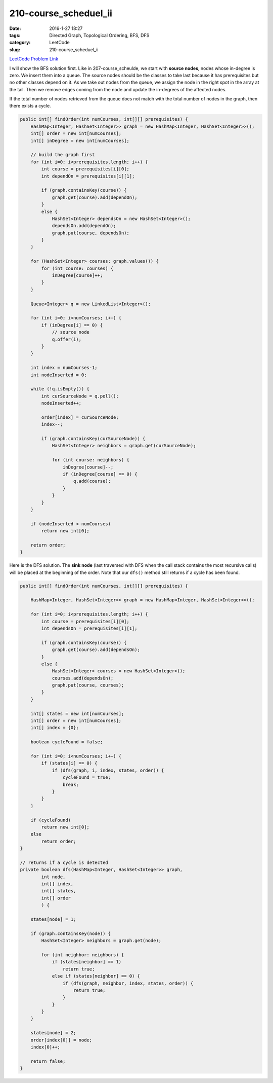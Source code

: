 210-course_scheduel_ii
######################

:date: 2016-1-27 18:27
:tags: Directed Graph, Topological Ordering, BFS, DFS
:category: LeetCode
:slug: 210-course_scheduel_ii

`LeetCode Problem Link <https://leetcode.com/problems/course-schedule-ii/>`_

I will show the BFS solution first. Like in 207-course_scheulde, we start with **source nodes**, nodes whose
in-degree is zero. We insert them into a queue. The source nodes should be the classes to take last because it has
prerequisites but no other classes depend on it. As we take out nodes from the queue, we assign the node in the right
spot in the array at the tail. Then we remove edges coming from the node and update the in-degrees of the affected
nodes.

If the total number of nodes retrieved from the queue does not match with the total number of nodes in the graph, then
there exists a cycle.

.. code-block:: java

    public int[] findOrder(int numCourses, int[][] prerequisites) {
        HashMap<Integer, HashSet<Integer>> graph = new HashMap<Integer, HashSet<Integer>>();
        int[] order = new int[numCourses];
        int[] inDegree = new int[numCourses];

        // build the graph first
        for (int i=0; i<prerequisites.length; i++) {
            int course = prerequisites[i][0];
            int dependOn = prerequisites[i][1];

            if (graph.containsKey(course)) {
                graph.get(course).add(dependOn);
            }
            else {
                HashSet<Integer> dependsOn = new HashSet<Integer>();
                dependsOn.add(dependOn);
                graph.put(course, dependsOn);
            }
        }

        for (HashSet<Integer> courses: graph.values()) {
            for (int course: courses) {
                inDegree[course]++;
            }
        }

        Queue<Integer> q = new LinkedList<Integer>();

        for (int i=0; i<numCourses; i++) {
            if (inDegree[i] == 0) {
                // source node
                q.offer(i);
            }
        }

        int index = numCourses-1;
        int nodeInserted = 0;

        while (!q.isEmpty()) {
            int curSourceNode = q.poll();
            nodeInserted++;

            order[index] = curSourceNode;
            index--;

            if (graph.containsKey(curSourceNode)) {
                HashSet<Integer> neighbors = graph.get(curSourceNode);

                for (int course: neighbors) {
                    inDegree[course]--;
                    if (inDegree[course] == 0) {
                        q.add(course);
                    }
                }
            }
        }

        if (nodeInserted < numCourses)
            return new int[0];

        return order;
    }

Here is the DFS solution. The **sink node** (last traversed with DFS when the call stack contains the most recursive
calls) will be placed at the beginning of the order. Note that our ``dfs()`` method still returns if a cycle has
been found.

.. code-block:: java

    public int[] findOrder(int numCourses, int[][] prerequisites) {

        HashMap<Integer, HashSet<Integer>> graph = new HashMap<Integer, HashSet<Integer>>();

        for (int i=0; i<prerequisites.length; i++) {
            int course = prerequisites[i][0];
            int dependsOn = prerequisites[i][1];

            if (graph.containsKey(course)) {
                graph.get(course).add(dependsOn);
            }
            else {
                HashSet<Integer> courses = new HashSet<Integer>();
                courses.add(dependsOn);
                graph.put(course, courses);
            }
        }

        int[] states = new int[numCourses];
        int[] order = new int[numCourses];
        int[] index = {0};

        boolean cycleFound = false;

        for (int i=0; i<numCourses; i++) {
            if (states[i] == 0) {
                if (dfs(graph, i, index, states, order)) {
                    cycleFound = true;
                    break;
                }
            }
        }

        if (cycleFound)
            return new int[0];
        else
            return order;
    }

    // returns if a cycle is detected
    private boolean dfs(HashMap<Integer, HashSet<Integer>> graph,
            int node,
            int[] index,
            int[] states,
            int[] order
            ) {

        states[node] = 1;

        if (graph.containsKey(node)) {
            HashSet<Integer> neighbors = graph.get(node);

            for (int neighbor: neighbors) {
                if (states[neighbor] == 1)
                    return true;
                else if (states[neighbor] == 0) {
                    if (dfs(graph, neighbor, index, states, order)) {
                        return true;
                    }
                }
            }
        }

        states[node] = 2;
        order[index[0]] = node;
        index[0]++;

        return false;
    }
